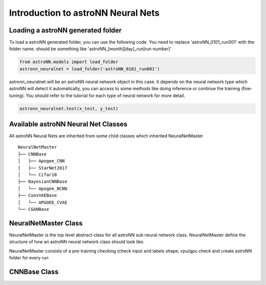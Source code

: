 
Introduction to astroNN Neural Nets
====================================

Loading a astroNN generated folder
-------------------------------------

To load a astroNN generated folder, you can use the following code. You need to replace 'astroNN_0101_run001'
with the folder name. should be something like 'astroNN_[month][day]_run[run number]'

.. code:: python

    from astroNN.models import load_folder
    astronn_neuralnet = load_folder('astroNN_0101_run001')

astronn_neuralnet will be an astroNN neural network object in this case.
It depends on the neural network type which astroNN will detect it automatically,
you can access to some methods like doing inference or continue the training (fine-tuning).
You should refer to the tutorial for each type of neural network for more detail.

.. code:: python

    astronn_neuralnet.test(x_test, y_test)

Available astroNN Neural Net Classes
--------------------------------------

All astroNN Neural Nets are inherited from some child classes which inherited NeuralNetMaster

::

    NeuralNetMaster
    ├── CNNBase
    │   ├── Apogee_CNN
    │   ├── StarNet2017
    │   └── Cifar10
    ├── BayesianCNNBase
    │   └── Apogee_BCNN
    ├── ConvVAEBase
    │   └── APGOEE_CVAE
    └── CGANBase

NeuralNetMaster Class
--------------------------------------

NeuralNetMaster is the top level abstract class for all astroNN sub neural network class. NeuralNetMaster define the
structure of how an astroNN neural network class should look like.

NeuralNetMaster consists of a pre-training checking (check input and labels shape, cpu/gpu check and create astroNN
folder for every run

CNNBase Class
--------------------------------------
